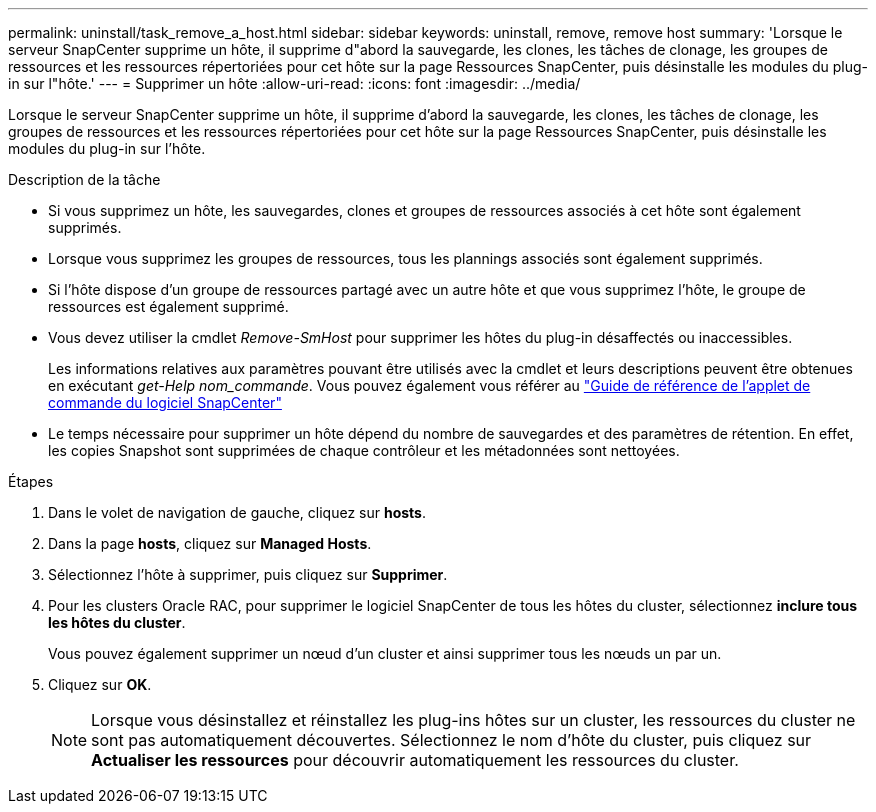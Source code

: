---
permalink: uninstall/task_remove_a_host.html 
sidebar: sidebar 
keywords: uninstall, remove, remove host 
summary: 'Lorsque le serveur SnapCenter supprime un hôte, il supprime d"abord la sauvegarde, les clones, les tâches de clonage, les groupes de ressources et les ressources répertoriées pour cet hôte sur la page Ressources SnapCenter, puis désinstalle les modules du plug-in sur l"hôte.' 
---
= Supprimer un hôte
:allow-uri-read: 
:icons: font
:imagesdir: ../media/


[role="lead"]
Lorsque le serveur SnapCenter supprime un hôte, il supprime d'abord la sauvegarde, les clones, les tâches de clonage, les groupes de ressources et les ressources répertoriées pour cet hôte sur la page Ressources SnapCenter, puis désinstalle les modules du plug-in sur l'hôte.

.Description de la tâche
* Si vous supprimez un hôte, les sauvegardes, clones et groupes de ressources associés à cet hôte sont également supprimés.
* Lorsque vous supprimez les groupes de ressources, tous les plannings associés sont également supprimés.
* Si l'hôte dispose d'un groupe de ressources partagé avec un autre hôte et que vous supprimez l'hôte, le groupe de ressources est également supprimé.
* Vous devez utiliser la cmdlet _Remove-SmHost_ pour supprimer les hôtes du plug-in désaffectés ou inaccessibles.
+
Les informations relatives aux paramètres pouvant être utilisés avec la cmdlet et leurs descriptions peuvent être obtenues en exécutant _get-Help nom_commande_. Vous pouvez également vous référer au https://docs.netapp.com/us-en/snapcenter-cmdlets-49/index.html["Guide de référence de l'applet de commande du logiciel SnapCenter"^]

* Le temps nécessaire pour supprimer un hôte dépend du nombre de sauvegardes et des paramètres de rétention. En effet, les copies Snapshot sont supprimées de chaque contrôleur et les métadonnées sont nettoyées.


.Étapes
. Dans le volet de navigation de gauche, cliquez sur *hosts*.
. Dans la page *hosts*, cliquez sur *Managed Hosts*.
. Sélectionnez l'hôte à supprimer, puis cliquez sur *Supprimer*.
. Pour les clusters Oracle RAC, pour supprimer le logiciel SnapCenter de tous les hôtes du cluster, sélectionnez *inclure tous les hôtes du cluster*.
+
Vous pouvez également supprimer un nœud d'un cluster et ainsi supprimer tous les nœuds un par un.

. Cliquez sur *OK*.
+

NOTE: Lorsque vous désinstallez et réinstallez les plug-ins hôtes sur un cluster, les ressources du cluster ne sont pas automatiquement découvertes. Sélectionnez le nom d'hôte du cluster, puis cliquez sur *Actualiser les ressources* pour découvrir automatiquement les ressources du cluster.


